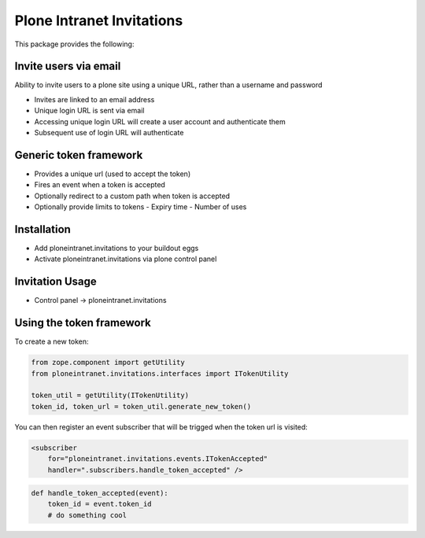 Plone Intranet Invitations
==========================

.. image:: https://travis-ci.org/ploneintranet/ploneintranet.invitations.svg?branch=master
    :target: https://travis-ci.org/ploneintranet/ploneintranet.invitations
.. image:: https://coveralls.io/repos/ploneintranet/ploneintranet.invitations/badge.png?branch=master
  :target: https://coveralls.io/r/ploneintranet/ploneintranet.invitations?branch=master

This package provides the following:

Invite users via email
----------------------

Ability to invite users to a plone site using a unique URL, rather than a username and password

- Invites are linked to an email address
- Unique login URL is sent via email
- Accessing unique login URL will create a user account and authenticate them
- Subsequent use of login URL will authenticate

Generic token framework
-----------------------

- Provides a unique url (used to accept the token)
- Fires an event when a token is accepted
- Optionally redirect to a custom path when token is accepted
- Optionally provide limits to tokens
  - Expiry time
  - Number of uses

Installation
------------

- Add ploneintranet.invitations to your buildout eggs
- Activate ploneintranet.invitations via plone control panel

Invitation Usage
----------------

- Control panel -> ploneintranet.invitations
 
Using the token framework
-------------------------

To create a new token:

.. code:: python

    from zope.component import getUtility
    from ploneintranet.invitations.interfaces import ITokenUtility
    
    token_util = getUtility(ITokenUtility)
    token_id, token_url = token_util.generate_new_token()

You can then register an event subscriber that will be trigged when the 
token url is visited:

.. code:: xml

    <subscriber
        for="ploneintranet.invitations.events.ITokenAccepted"
        handler=".subscribers.handle_token_accepted" />
    
.. code:: python

    def handle_token_accepted(event):
        token_id = event.token_id
        # do something cool
